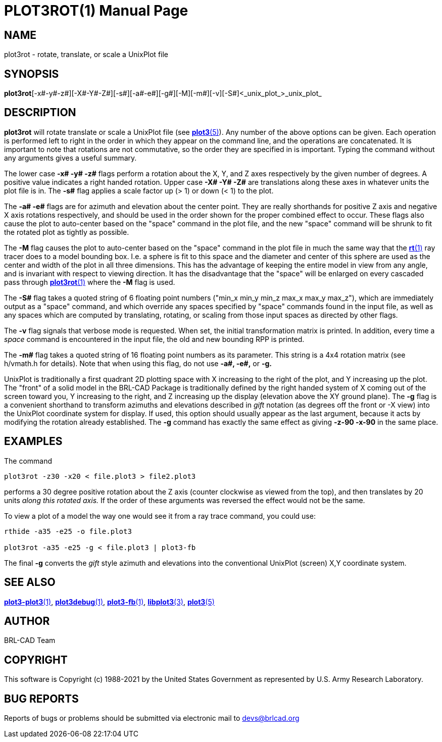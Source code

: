 = PLOT3ROT(1)
BRL-CAD Team
:doctype: manpage
:man manual: BRL-CAD
:man source: BRL-CAD
:page-layout: base

== NAME

plot3rot - rotate, translate, or scale a UnixPlot file

== SYNOPSIS

*plot3rot*[-x#-y#-z#][-X#-Y#-Z#][-s#][-a#-e#][-g#][-M][-m#][-v][-S#]<_unix_plot_>_unix_plot_

== DESCRIPTION

[cmd]*plot3rot* will rotate translate or scale a UnixPlot file (see xref:man:5/plot3.adoc[*plot3*(5)]). Any number of the above options can be given. Each operation is performed left to right in the order in which they appear on the command line, and the operations are concatenated. It is important to note that rotations are not commutative, so the order they are specified in is important. Typing the command without any arguments gives a useful summary.

The lower case [opt]*-x# -y# -z#* flags perform a rotation about the X, Y, and Z axes respectively by the given number of degrees.  A positive value indicates a right handed rotation.  Upper case [opt]*-X# -Y# -Z#* are translations along these axes in whatever units the plot file is in. The [opt]*-s#* flag applies a scale factor up (> 1) or down (< 1) to the plot.

The [opt]*-a# -e#* flags are for azimuth and elevation about the center point. They are really shorthands for positive Z axis and negative X axis rotations respectively, and should be used in the order shown for the proper combined effect to occur.  These flags also cause the plot to auto-center based on the "space" command in the plot file, and the new "space" command will be shrunk to fit the rotated plot as tightly as possible.

The [opt]*-M* flag causes the plot to auto-center based on the "space" command in the plot file in much the same way that the xref:man:1/rt.adoc[*rt*(1)] ray tracer does to a model bounding box.  I.e. a sphere is fit to this space and the diameter and center of this sphere are used as the center and width of the plot in all three dimensions.  This has the advantage of keeping the entire model in view from any angle, and is invariant with respect to viewing direction. It has the disadvantage that the "space" will be enlarged on every cascaded pass through xref:man:1/plot3rot.adoc[*plot3rot*(1)] where the [opt]*-M* flag is used.

The [opt]*-S#* flag takes a quoted string of 6 floating point numbers ("min_x min_y min_z max_x max_y max_z"), which are immediately output as a "space" command, and which override any spaces specified by "space" commands found in the input file, as well as any spaces which are computed by translating, rotating, or scaling from those input spaces as directed by other flags.

The [opt]*-v* flag signals that verbose mode is requested. When set, the initial transformation matrix is printed. In addition, every time a _space_ command is encountered in the input file, the old and new bounding RPP is printed.

The [opt]*-m#* flag takes a quoted string of 16 floating point numbers as its parameter. This string is a 4x4 rotation matrix (see h/vmath.h for details). Note that when using this flag, do not use [opt]*-a#, -e#,* or [opt]*-g.*

UnixPlot is traditionally a first quadrant 2D plotting space with X increasing to the right of the plot, and Y increasing up the plot. The "front" of a solid model in the BRL-CAD Package is traditionally defined by the right handed system of X coming out of the screen toward you, Y increasing to the right, and Z increasing up the display (elevation above the XY ground plane).  The [opt]*-g* flag is a convenient shorthand to transform azimuths and elevations described in _gift_ notation (as degrees off the front or -X view) into the UnixPlot coordinate system for display. If used, this option should usually appear as the last argument, because it acts by modifying the rotation already established. The [opt]*-g* command has exactly the same effect as giving [opt]*-z-90 -x-90* in the same place.

== EXAMPLES

The command

....

plot3rot -z30 -x20 < file.plot3 > file2.plot3
....

performs a 30 degree positive rotation about the Z axis (counter clockwise as viewed from the top), and then translates by 20 units __along this rotated axis.__ If the order of these arguments was reversed the effect would not be the same.

To view a plot of a model the way one would see it from a ray trace command, you could use:

....

rthide -a35 -e25 -o file.plot3

plot3rot -a35 -e25 -g < file.plot3 | plot3-fb
....

The final [opt]*-g* converts the _gift_ style azimuth and elevations into the conventional UnixPlot (screen) X,Y coordinate system.

== SEE ALSO

xref:man:1/plot3-plot3.adoc[*plot3-plot3*(1)], xref:man:1/plot3debug.adoc[*plot3debug*(1)], xref:man:1/plot3-fb.adoc[*plot3-fb*(1)], xref:man:3/libplot3.adoc[*libplot3*(3)], xref:man:5/plot3.adoc[*plot3*(5)]

== AUTHOR

BRL-CAD Team

== COPYRIGHT

This software is Copyright (c) 1988-2021 by the United States Government as represented by U.S. Army Research Laboratory.

== BUG REPORTS

Reports of bugs or problems should be submitted via electronic mail to mailto:devs@brlcad.org[]